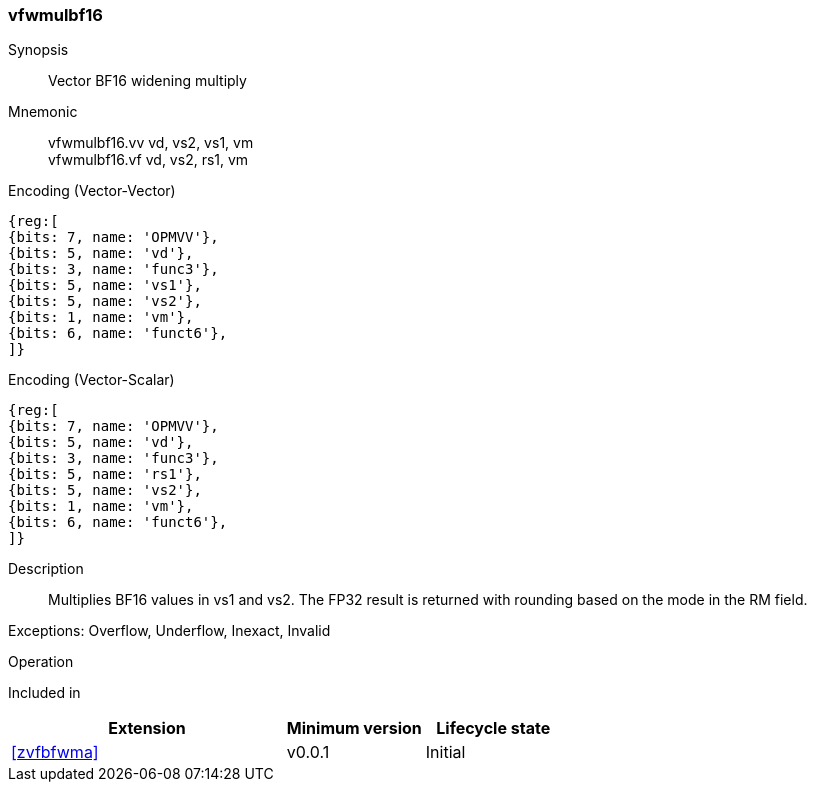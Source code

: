 [[insns-vfwmulbf16, Vector BF16 widening multiply]]
=== vfwmulbf16

Synopsis::
Vector BF16 widening multiply

Mnemonic::
vfwmulbf16.vv vd, vs2, vs1, vm +
vfwmulbf16.vf vd, vs2, rs1, vm +

Encoding (Vector-Vector)::
[wavedrom, , svg]
....
{reg:[
{bits: 7, name: 'OPMVV'},
{bits: 5, name: 'vd'},
{bits: 3, name: 'func3'},
{bits: 5, name: 'vs1'},
{bits: 5, name: 'vs2'},
{bits: 1, name: 'vm'},
{bits: 6, name: 'funct6'},
]}
....

Encoding (Vector-Scalar)::
[wavedrom, , svg]
....
{reg:[
{bits: 7, name: 'OPMVV'},
{bits: 5, name: 'vd'},
{bits: 3, name: 'func3'},
{bits: 5, name: 'rs1'},
{bits: 5, name: 'vs2'},
{bits: 1, name: 'vm'},
{bits: 6, name: 'funct6'},
]}
....

Description:: 
Multiplies BF16 values in vs1 and vs2.
The FP32 result is returned with rounding based on the mode in the RM field.

Exceptions: Overflow, Underflow, Inexact, Invalid

Operation::
--

--

Included in::
[%header,cols="4,2,2"]
|===
|Extension
|Minimum version
|Lifecycle state

| <<zvfbfwma>>
| v0.0.1
| Initial
|===


